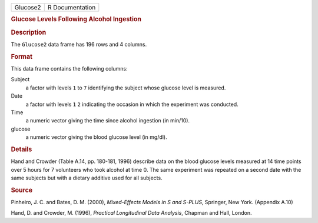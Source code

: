 .. container::

   .. container::

      ======== ===============
      Glucose2 R Documentation
      ======== ===============

      .. rubric:: Glucose Levels Following Alcohol Ingestion
         :name: glucose-levels-following-alcohol-ingestion

      .. rubric:: Description
         :name: description

      The ``Glucose2`` data frame has 196 rows and 4 columns.

      .. rubric:: Format
         :name: format

      This data frame contains the following columns:

      Subject
         a factor with levels ``1`` to ``7`` identifying the subject
         whose glucose level is measured.

      Date
         a factor with levels ``1`` ``2`` indicating the occasion in
         which the experiment was conducted.

      Time
         a numeric vector giving the time since alcohol ingestion (in
         min/10).

      glucose
         a numeric vector giving the blood glucose level (in mg/dl).

      .. rubric:: Details
         :name: details

      Hand and Crowder (Table A.14, pp. 180-181, 1996) describe data on
      the blood glucose levels measured at 14 time points over 5 hours
      for 7 volunteers who took alcohol at time 0. The same experiment
      was repeated on a second date with the same subjects but with a
      dietary additive used for all subjects.

      .. rubric:: Source
         :name: source

      Pinheiro, J. C. and Bates, D. M. (2000), *Mixed-Effects Models in
      S and S-PLUS*, Springer, New York. (Appendix A.10)

      Hand, D. and Crowder, M. (1996), *Practical Longitudinal Data
      Analysis*, Chapman and Hall, London.
